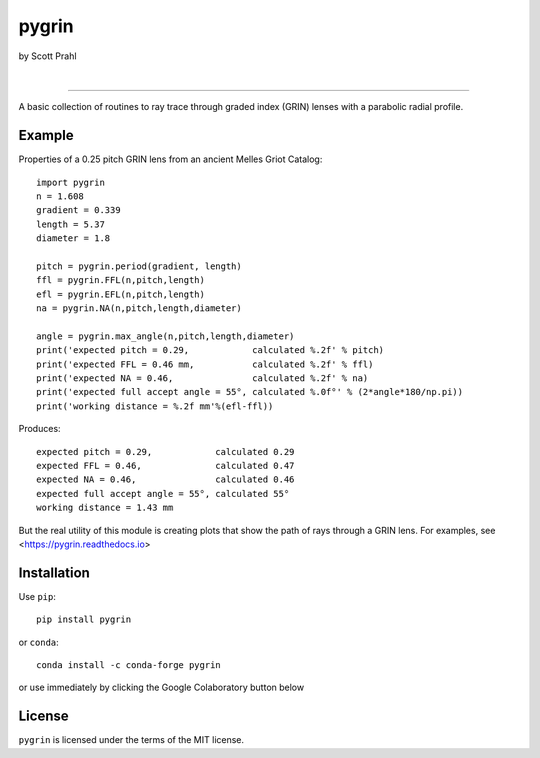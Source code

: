 pygrin
======

by Scott Prahl

.. image:: https://img.shields.io/pypi/v/pygrin?color=green
   :target: https://pypi.org/project/pygrin/
   :alt: pypi

.. image:: https://img.shields.io/github/v/tag/scottprahl/pygrin?label=github&color=green
   :target: https://github.com/scottprahl/pygrin
   :alt: github

.. image:: https://img.shields.io/conda/vn/conda-forge/pygrin?color=green
   :target: https://github.com/conda-forge/pygrin-feedstock
   :alt: conda

.. image:: https://zenodo.org/badge/122556263.svg
   :target: https://zenodo.org/badge/latestdoi/122556263
   :alt: doi  

|

.. image:: https://img.shields.io/github/license/scottprahl/pygrin
   :target: https://github.com/scottprahl/pygrin/blob/master/LICENSE.txt
   :alt: License

.. image:: https://github.com/scottprahl/pygrin/actions/workflows/test.yaml/badge.svg
   :target: https://github.com/scottprahl/pygrin/actions/workflows/test.yaml
   :alt: Testing

.. image:: https://readthedocs.org/projects/pygrin/badge
   :target: https://pygrin.readthedocs.io
   :alt: Docs

.. image:: https://img.shields.io/pypi/dm/pygrin
   :target: https://pypi.org/project/pygrin/
   :alt: Downloads

__________

A basic collection of routines to ray trace through graded index (GRIN) lenses with a
parabolic radial profile.

.. image:: https://raw.githubusercontent.com/scottprahl/pygrin/master/docs/pitch.png
   :alt: full pitch lens

Example
-------

Properties of a 0.25 pitch GRIN lens from an ancient Melles Griot Catalog::

    import pygrin
    n = 1.608 
    gradient = 0.339 
    length = 5.37
    diameter = 1.8
    
    pitch = pygrin.period(gradient, length)
    ffl = pygrin.FFL(n,pitch,length)
    efl = pygrin.EFL(n,pitch,length)
    na = pygrin.NA(n,pitch,length,diameter)

    angle = pygrin.max_angle(n,pitch,length,diameter)
    print('expected pitch = 0.29,            calculated %.2f' % pitch)
    print('expected FFL = 0.46 mm,           calculated %.2f' % ffl)
    print('expected NA = 0.46,               calculated %.2f' % na)
    print('expected full accept angle = 55°, calculated %.0f°' % (2*angle*180/np.pi))
    print('working distance = %.2f mm'%(efl-ffl))

Produces::

    expected pitch = 0.29,            calculated 0.29
    expected FFL = 0.46,              calculated 0.47
    expected NA = 0.46,               calculated 0.46
    expected full accept angle = 55°, calculated 55°
    working distance = 1.43 mm

But the real utility of this module is creating plots that show the path of rays through
a GRIN lens.   For examples, see <https://pygrin.readthedocs.io>

Installation
------------

Use ``pip``::

    pip install pygrin

or ``conda``::

    conda install -c conda-forge pygrin

or use immediately by clicking the Google Colaboratory button below

.. image:: https://colab.research.google.com/assets/colab-badge.svg
  :target: https://colab.research.google.com/github/scottprahl/pygrin/blob/master
  :alt: Colab

License
-------
``pygrin`` is licensed under the terms of the MIT license.